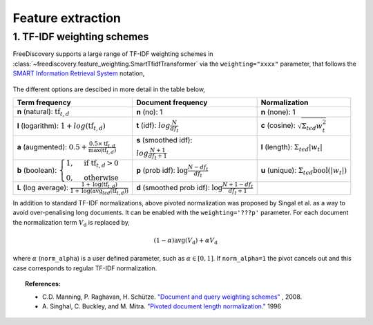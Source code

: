 Feature extraction
==================


1. TF-IDF weighting schemes
---------------------------

FreeDiscovery supports a large range of TF-IDF weighting schemes in :class:`~freediscovery.feature_weighting.SmartTfidfTransformer` via the ``weighting="xxxx"`` parameter, that follows the `SMART Information Retrieval System <https://en.wikipedia.org/wiki/SMART_Information_Retrieval_System>`_ notation,

  .. image:: ../_static/tf_idf_weighting.svg 

The different options are descibed in more detail in the table below,

+----------------------------------------------------------------------------------------------------------------------------------------------------------+---------------------------------------------------------------------------------------------------+---------------------------------------------------------------------------------------------------+
| **Term frequency**                                                                                                                                       | **Document frequency**                                                                            | **Normalization**                                                                                 |
+----------------------------------------------------------------------------------------------------------------------------------------------------------+---------------------------------------------------------------------------------------------------+---------------------------------------------------------------------------------------------------+
| **n** (natural): :math:`{{\text{tf}}_{t,d}}`                                                                                                             | **n** (no): 1                                                                                     | **n** (none): 1                                                                                   |
+----------------------------------------------------------------------------------------------------------------------------------------------------------+---------------------------------------------------------------------------------------------------+---------------------------------------------------------------------------------------------------+
| **l** (logarithm): :math:`1+log({\displaystyle {\text{tf}}_{t,d}})`                                                                                      | **t** (idf): :math:`log{\displaystyle {\tfrac {N}{df_{t}}}}`                                      | **c** (cosine): :math:`{\displaystyle {\sqrt{\Sigma_ {t\epsilon d}{w_{t}^{2}}}}}`                 |
+----------------------------------------------------------------------------------------------------------------------------------------------------------+---------------------------------------------------------------------------------------------------+---------------------------------------------------------------------------------------------------+
| **a** (augmented): :math:`0.5 + {\displaystyle {\tfrac {0.5\times {\text{tf}}_{t,d}}{{\text{max(tf}}_{t,d})}}}`                                          | **s** (smoothed idf):                                                                             | **l** (length): :math:`{\displaystyle  \Sigma_{t\epsilon d}{ |w_{t}| }}`                          |
|                                                                                                                                                          |                                                                                                   |                                                                                                   |
|                                                                                                                                                          | :math:`log{\displaystyle {\tfrac {N + 1}{df_{t } + 1}}}`                                          |                                                                                                   |
+----------------------------------------------------------------------------------------------------------------------------------------------------------+---------------------------------------------------------------------------------------------------+---------------------------------------------------------------------------------------------------+
| **b** (boolean): :math:`{\displaystyle {\begin{cases}1,&{\text{if tf}}_{t,d}>0\\0,&{\text{otherwise}}\end{cases}}}`                                      | **p** (prob idf): :math:`{\displaystyle {\text{log}}{\tfrac {N-df_{t}}{df_{t}}}}`                 | **u** (unique): :math:`{\displaystyle  \Sigma_ {t\epsilon d} \textbf{bool}\left(|w_{t}|\right) }` |
+----------------------------------------------------------------------------------------------------------------------------------------------------------+---------------------------------------------------------------------------------------------------+---------------------------------------------------------------------------------------------------+
| **L** (log average): :math:`{\displaystyle {\tfrac {1+{\text{log}}({\text{tf}}_{t,d})}{1+{\text{log}}({\text{avg}}_{t\epsilon d}({\text{tf}}_{t,d}))}}}` | **d** (smoothed prob idf): :math:`{\displaystyle {\text{log}}{\tfrac {N+1-df_{t}}{df_{t} + 1}}}`  |                                                                                                   |
+----------------------------------------------------------------------------------------------------------------------------------------------------------+---------------------------------------------------------------------------------------------------+---------------------------------------------------------------------------------------------------+

In addition to standard TF-IDF normalizations, above pivoted normalization was proposed by Singal et al. as a way to avoid over-penalising long documents. It can be enabled with the ``weighting='???p'`` parameter. For each document the normalization term :math:`V_{\textbf{d}}` is replaced by,

.. math::
  
   {\displaystyle (1 - \alpha) \textbf{avg} \left( V_{\textbf{d}}\right)  + \alpha  V_{\textbf{d}}}

where :math:`\alpha` (``norm_alpha``) is a user defined parameter, such as :math:`\alpha \in [0, 1]`. If ``norm_alpha=1`` the pivot cancels out and this case corresponds to regular TF-IDF normalization.

.. topic:: References:

    *  C.D. Manning, P. Raghavan, H. Schütze.  `"Document and query weighting schemes"
       <https://nlp.stanford.edu/IR-book/html/htmledition/document-and-query-weighting-schemes-1.html>`_ , 2008.

    * A. Singhal, C. Buckley, and M. Mitra. `"Pivoted document length normalization."
      <https://ecommons.cornell.edu/bitstream/handle/1813/7217/95-1560.pdf?sequence=1>`_ 1996
